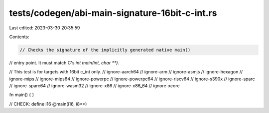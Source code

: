 tests/codegen/abi-main-signature-16bit-c-int.rs
===============================================

Last edited: 2023-03-30 20:35:59

Contents:

.. code-block:: rs

    // Checks the signature of the implicitly generated native main()
// entry point. It must match C's `int main(int, char **)`.

// This test is for targets with 16bit c_int only.
// ignore-aarch64
// ignore-arm
// ignore-asmjs
// ignore-hexagon
// ignore-mips
// ignore-mips64
// ignore-powerpc
// ignore-powerpc64
// ignore-riscv64
// ignore-s390x
// ignore-sparc
// ignore-sparc64
// ignore-wasm32
// ignore-x86
// ignore-x86_64
// ignore-xcore

fn main() {
}

// CHECK: define i16 @main(i16, i8**)


